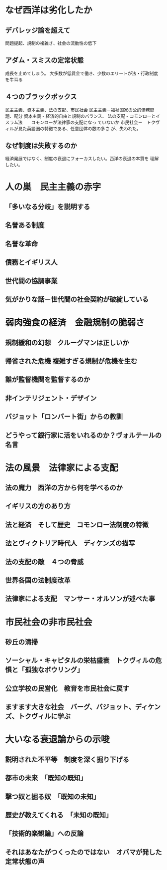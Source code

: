 * なぜ西洋は劣化したか
** デバレッジ論を超えて
   問題提起、規制の複雑さ、社会の流動性の低下
** アダム・スミスの定常状態
   成長を止めてしまう。 大多数が低賃金で働き、少数のエリートが法・行政制度を牛耳る
** ４つのブラックボックス
   民主主義、資本主義、法の支配、市民社会
   民主主義－福祉国家の公的債務問題、配分
   資本主義 -  経済的自由と規制のバランス、
   法の支配 - コモンローとイスラム法　　コモンローが法律家の支配になっ
   ていないか
   市民社会－　トクヴィルが見た英語圏の特徴である、任意団体の数の多さ
   が、失われた。
** なぜ制度は失敗するのか
   経済発展ではなく、制度の衰退にフォーカスしたい。西洋の衰退の本質を
   理解したい。
* 人の巣　民主主義の赤字
** 「多いなる分岐」を説明する
   
** 名誉ある制度
** 名誉な革命
** 債務とイギリス人
** 世代間の協調事業
** 気がかりな話－世代間の社会契約が破綻している
* 弱肉強食の経済　金融規制の脆弱さ
** 規制緩和の幻想　クルーグマンは正しいか
** 帰省された危機 複雑すぎる規制が危機を生む
** 誰が監督機関を監督するのか
** 非インテリジェント・デザイン
** バジョット「ロンバート街」からの教訓
** どうやって銀行家に活をいれるのか？ヴォルテールの名言
* 法の風景　法律家による支配
** 法の魔力　西洋の方から何を学べるのか
** イギリスの方のあり方
** 法と経済　そして歴史　コモンロー法制度の特徴
** 法とヴィクトリア時代人　ディケンズの描写
** 法の支配の敵　４つの脅威
** 世界各国の法制度改革
** 法律家による支配　マンサー・オルソンが述べた事
* 市民社会の非市民社会
** 砂丘の清掃
** ソーシャル・キャピタルの栄枯盛衰　トクヴィルの危惧と「孤独なボウリング」
** 公立学校の民営化　教育を市民社会に戻す
** ますます大きな社会　バーグ、バジョット、ディケンズ、トクヴィルに学ぶ
* 大いなる衰退論からの示唆
** 説明された不平等　制度を深く掘り下げる
** 都市の未来　「既知の既知」
** 撃つ奴と掘る奴　「既知の未知」
** 歴史が教えてくれる　「未知の既知」
** 「技術的楽観論」への反論
** それはあなたがつくったのではない　オバマが発した定常状態の声

